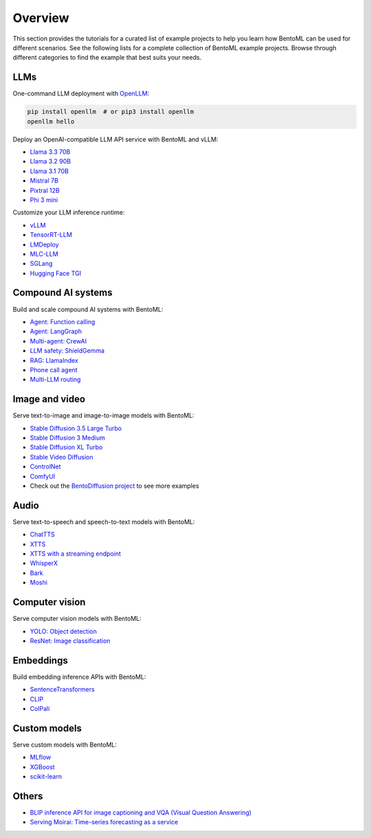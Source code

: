 ========
Overview
========

This section provides the tutorials for a curated list of example projects to help you learn how BentoML can be used for different scenarios. See the following lists for a complete collection of BentoML example projects. Browse through different categories to find the example that best suits your needs.

LLMs
----

One-command LLM deployment with `OpenLLM <https://github.com/bentoml/OpenLLM>`_:

.. code-block:: bash

   pip install openllm  # or pip3 install openllm
   openllm hello

Deploy an OpenAI-compatible LLM API service with BentoML and vLLM:

- `Llama 3.3 70B <https://github.com/bentoml/BentoVLLM/tree/main/llama3.3-70b-instruct-function-calling>`_
- `Llama 3.2 90B <https://github.com/bentoml/BentoVLLM/tree/main/llama3.2-90b-instruct>`_
- `Llama 3.1 70B <https://github.com/bentoml/BentoVLLM/tree/main/llama3.1-70b-instruct-awq>`_
- `Mistral 7B <https://github.com/bentoml/BentoVLLM/tree/main/mistral-7b-instruct>`_
- `Pixtral 12B <https://github.com/bentoml/BentoVLLM/tree/main/pixtral-12b>`_
- `Phi 3 mini <https://github.com/bentoml/BentoVLLM/tree/main/phi-3-mini-4k-instruct>`_

Customize your LLM inference runtime:

- `vLLM <https://github.com/bentoml/BentoVLLM>`_
- `TensorRT-LLM <https://github.com/bentoml/BentoTRTLLM>`_
- `LMDeploy <https://github.com/bentoml/BentoLMDeploy>`_
- `MLC-LLM <https://github.com/bentoml/BentoMLCLLM>`_
- `SGLang <https://github.com/bentoml/BentoSGLang>`_
- `Hugging Face TGI <https://github.com/bentoml/BentoTGI>`_

Compound AI systems
-------------------

Build and scale compound AI systems with BentoML:

- `Agent: Function calling <https://github.com/bentoml/BentoFunctionCalling>`_
- `Agent: LangGraph <https://github.com/bentoml/BentoLangGraph>`_
- `Multi-agent: CrewAI <https://github.com/bentoml/BentoCrewAI>`_
- `LLM safety: ShieldGemma <https://github.com/bentoml/BentoShield/>`_
- `RAG: LlamaIndex <https://github.com/bentoml/rag-tutorials>`_
- `Phone call agent <https://github.com/bentoml/BentoVoiceAgent>`_
- `Multi-LLM routing <https://github.com/bentoml/llm-router>`_

Image and video
---------------

Serve text-to-image and image-to-image models with BentoML:

- `Stable Diffusion 3.5 Large Turbo <https://github.com/bentoml/BentoDiffusion/tree/main/sd3.5-large-turbo>`_
- `Stable Diffusion 3 Medium <https://github.com/bentoml/BentoDiffusion/tree/main/sd3-medium>`_
- `Stable Diffusion XL Turbo <https://github.com/bentoml/BentoDiffusion/tree/main/sdxl-turbo>`_
- `Stable Video Diffusion <https://github.com/bentoml/BentoDiffusion/tree/main/svd>`_
- `ControlNet <https://github.com/bentoml/BentoDiffusion/tree/main/controlnet>`_
- `ComfyUI <https://github.com/bentoml/BentoComfyUI>`_
- Check out the `BentoDiffusion project <https://github.com/bentoml/BentoDiffusion>`_ to see more examples

Audio
-----

Serve text-to-speech and speech-to-text models with BentoML:

- `ChatTTS <https://github.com/bentoml/BentoChatTTS>`_
- `XTTS <https://github.com/bentoml/BentoXTTS>`_
- `XTTS with a streaming endpoint <https://github.com/bentoml/BentoXTTSStreaming>`_
- `WhisperX <https://github.com/bentoml/BentoWhisperX>`_
- `Bark <https://github.com/bentoml/BentoBark>`_
- `Moshi <https://github.com/bentoml/BentoMoshi>`_

Computer vision
---------------

Serve computer vision models with BentoML:

- `YOLO: Object detection <https://github.com/bentoml/BentoYolo>`_
- `ResNet: Image classification <https://github.com/bentoml/BentoResnet>`_

Embeddings
----------

Build embedding inference APIs with BentoML:

- `SentenceTransformers <https://github.com/bentoml/BentoSentenceTransformers>`_
- `CLIP <https://github.com/bentoml/BentoClip>`_
- `ColPali <https://github.com/bentoml/BentoColPali>`_

Custom models
-------------

Serve custom models with BentoML:

- `MLflow <https://github.com/bentoml/BentoML/tree/main/examples/mlflow>`_
- `XGBoost <https://github.com/bentoml/BentoML/tree/main/examples/xgboost>`_
- `scikit-learn <https://github.com/bentoml/BentoML/tree/main/examples/sk-learn>`_

Others
------

- `BLIP inference API for image captioning and VQA (Visual Question Answering) <https://github.com/bentoml/BentoBlip>`_
- `Serving Moirai: Time-series forecasting as a service <https://github.com/bentoml/BentoMoirai/>`_
